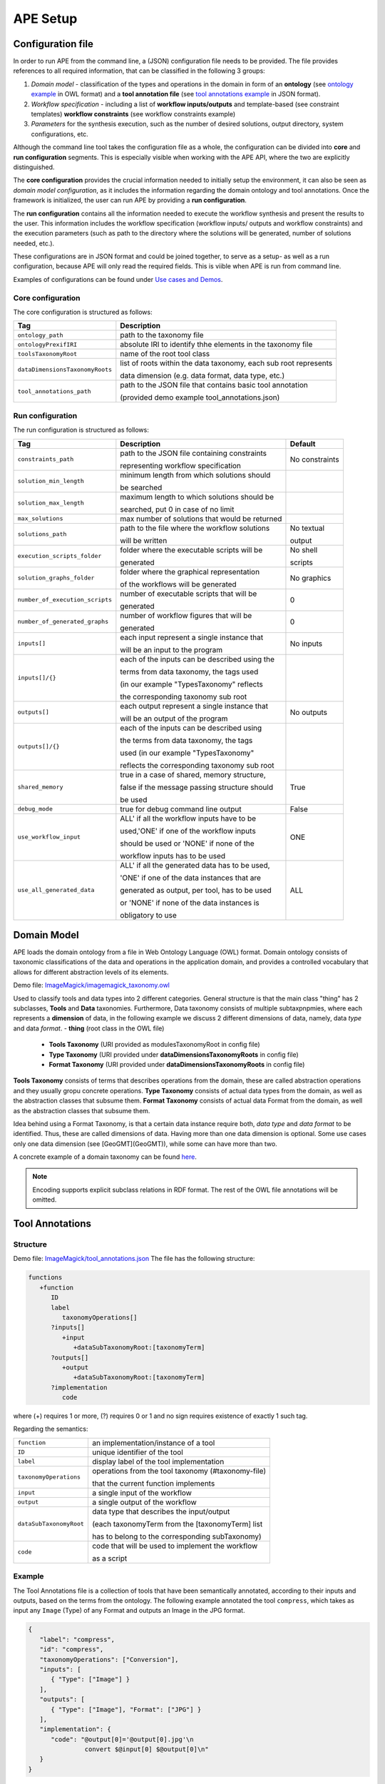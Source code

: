 APE Setup
=========

Configuration file
^^^^^^^^^^^^^^^^^^

In order to run APE from the command line, a (JSON) configuration file needs to be provided. The file provides references to all required information, that can be classified in the following 3 groups:

1. *Domain model* - classification of the types and operations in the domain in form 
   of an **ontology** (see `ontology example <../demo/imagemagick.html#ontology>`_ in OWL format) 
   and a **tool annotation file** (see `tool annotations example <../demo/imagemagick.html#tools>`_ in JSON format).
2. *Workflow specification* - including a list of **workflow inputs/outputs** and template-based 
   (see constraint templates) **workflow constraints** (see workflow constraints example)
3. *Parameters* for the synthesis execution, such as the number of desired solutions, 
   output directory, system configurations, etc.

Although the command line tool takes the configuration file as a whole, the configuration can be divided into **core** and **run configuration** segments. This is especially visible when working with the APE API, where the two are explicitly distinguished.

The **core configuration** provides the crucial information needed to initially setup the environment, it can also be seen as *domain model configuration*, as it includes the information regarding the domain ontology and tool annotations. Once the framework is initialized, the user can run APE by providing a **run configuration**.

The **run configuration** contains all the information needed to execute the workflow synthesis and present the results to the user. This information includes the workflow specification (workflow inputs/ outputs and workflow constraints) and the execution parameters (such as path to the directory where the solutions will be generated, number of solutions needed, etc.).

These configurations are in JSON format and could be joined together, to serve as a setup- as well as a run configuration, because APE will only read the required fields. This is viible when APE is run from command line.

Examples of configurations can be found under `Use cases and Demos <../demo/imagemagick/imagemagick.html>`_.

Core configuration
~~~~~~~~~~~~~~~~~~

The core configuration is structured as follows:

+-----------------------------------+--------------------------------------------------------------------+
| Tag                               | Description                                                        |
+===================================+====================================================================+
| ``ontology_path``                 | path to the taxonomy file                                          |
+-----------------------------------+--------------------------------------------------------------------+
| ``ontologyPrexifIRI``             | absolute IRI to identify thhe elements in the taxonomy file        |
+-----------------------------------+--------------------------------------------------------------------+
| ``toolsTaxonomyRoot``             | name of the root tool class                                        |
+-----------------------------------+--------------------------------------------------------------------+
| ``dataDimensionsTaxonomyRoots``   | list of roots within the data taxonomy, each sub root represents   |
|                                   |                                                                    |
|                                   | data dimension (e.g. data format, data type, etc.)                 |
+-----------------------------------+--------------------------------------------------------------------+
| ``tool_annotations_path``         | path to the JSON file that contains basic tool annotation          |
|                                   |                                                                    |
|                                   | (provided demo example tool_annotations.json)                      |
+-----------------------------------+--------------------------------------------------------------------+

Run configuration
~~~~~~~~~~~~~~~~~

The run configuration is structured as follows:

+-----------------------------------+--------------------------------------------------+-------------------+
| Tag                               | Description                                      | Default           |
+===================================+==================================================+===================+
| ``constraints_path``              | path to the JSON file containing constraints     | No constraints    |
|                                   |                                                  |                   |
|                                   | representing workflow specification              |                   |
+-----------------------------------+--------------------------------------------------+-------------------+
| ``solution_min_length``           | minimum length from which solutions should       |                   |
|                                   |                                                  |                   |
|                                   | be searched                                      |                   |
+-----------------------------------+--------------------------------------------------+-------------------+
| ``solution_max_length``           | maximum length to which solutions should be      |                   |
|                                   |                                                  |                   |
|                                   | searched, put 0 in case of no limit              |                   |
+-----------------------------------+--------------------------------------------------+-------------------+
| ``max_solutions``                 | max number of solutions that would be returned   |                   |
+-----------------------------------+--------------------------------------------------+-------------------+
| ``solutions_path``                | path to the file where the workflow solutions    | No textual        |
|                                   |                                                  |                   |
|                                   | will be written				       | output            |
+-----------------------------------+--------------------------------------------------+-------------------+
| ``execution_scripts_folder``      | folder where the executable scripts will be      | No shell          |
|                                   |                                                  |                   |
|                                   | generated                                        | scripts           |
+-----------------------------------+--------------------------------------------------+-------------------+
| ``solution_graphs_folder``        | folder where the graphical representation        | No graphics       |
|                                   |                                                  |                   |
|                                   | of the workflows will be generated               |                   |
+-----------------------------------+--------------------------------------------------+-------------------+
| ``number_of_execution_scripts``   | number of executable scripts that will be        | 0                 |
|                                   |                                                  |                   |
|                                   | generated                                        |                   |
+-----------------------------------+--------------------------------------------------+-------------------+
| ``number_of_generated_graphs``    | number of workflow figures that will be          | 0                 |
|                                   |                                                  |                   |
|                                   | generated                                        |                   |
+-----------------------------------+--------------------------------------------------+-------------------+
| ``inputs[]``                      | each input represent a single instance that      | No inputs         |
|                                   |                                                  |                   |
|                                   | will be an input to the program                  |                   |
+-----------------------------------+--------------------------------------------------+-------------------+
| ``inputs[]/{}``                   | each of the inputs can be described using the    |                   |
|                                   |                                                  |                   |
|                                   | terms from data taxonomy, the tags used          |                   |
|                                   |                                                  |                   |
|                                   | (in our example "TypesTaxonomy" reflects         |                   |
|                                   |                                                  |                   |
|                                   | the corresponding taxonomy sub root              |                   |
+-----------------------------------+--------------------------------------------------+-------------------+
| ``outputs[]``                     | each output represent a single instance that     | No outputs        |
|                                   |                                                  |                   |
|                                   | will be an output of the program                 |                   |
+-----------------------------------+--------------------------------------------------+-------------------+
| ``outputs[]/{}``                  | each of the inputs can be described using        |                   |
|                                   |                                                  |                   |
|                                   | the terms from data taxonomy, the tags           |                   |
|                                   |                                                  |                   |
|                                   | used (in our example "TypesTaxonomy"             |                   |
|                                   |                                                  |                   |
|                                   | reflects the corresponding taxonomy sub root     |                   |
+-----------------------------------+--------------------------------------------------+-------------------+
| ``shared_memory``                 | true in a case of shared, memory structure,      | True              |
|                                   |                                                  |                   |
|                                   | false if the message passing structure should    |                   |
|                                   |                                                  |                   |
|                                   | be used                                          |                   |
+-----------------------------------+--------------------------------------------------+-------------------+
| ``debug_mode``                    | true for debug command line output               | False             |
+-----------------------------------+--------------------------------------------------+-------------------+
| ``use_workflow_input``            | ALL' if all the workflow inputs have to be       | ONE               |
|                                   |                                                  |                   |
|                                   | used,'ONE' if one of the workflow inputs         |                   |
|                                   |                                                  |                   |
|                                   | should be used or 'NONE' if none of the          |                   |
|                                   |                                                  |                   |
|                                   | workflow inputs has to be used                   |                   |
+-----------------------------------+--------------------------------------------------+-------------------+
| ``use_all_generated_data``        | ALL' if all the generated data has to be used,   | ALL               |
|                                   |                                                  |                   |
|                                   | 'ONE' if one of the data instances that are      |                   |
|                                   |                                                  |                   |
|                                   | generated as output, per tool, has to be used    |                   |
|                                   |                                                  |                   |
|                                   | or 'NONE' if none of the data instances is       |                   |
|                                   |                                                  |                   |
|                                   | obligatory to use                                |                   |
+-----------------------------------+--------------------------------------------------+-------------------+


Domain Model
^^^^^^^^^^^^^

APE loads the domain ontology from a file in Web Ontology Language 
(OWL) format. Domain ontology consists of taxonomic classifications 
of the data and operations in the application domain, and provides 
a controlled  vocabulary  that  allows  for  different  abstraction
levels  of  its  elements.

Demo file: `ImageMagick/imagemagick_taxonomy.owl <https://github.com/sanctuuary/APE_UseCases/blob/master/ImageMagick/imagemagick_taxonomy.owl>`_

Used to classify tools and data types into 2 different categories. General structure is that the main class "thing" has 2 subclasses, **Tools** and **Data** taxonomies. Furthermore, Data taxonomy consists of multiple subtaxpnpmies, where each represents a **dimension** of data, in the following example we discuss 2 different dimensions of data, namely, data *type* and data *format*.
- **thing** (root class in the OWL file)

  - **Tools Taxonomy** (URI provided as modulesTaxonomyRoot in config file)
  - **Type Taxonomy** (URI provided under **dataDimensionsTaxonomyRoots** in config file)
  - **Format Taxonomy** (URI provided under **dataDimensionsTaxonomyRoots** in config file)

**Tools Taxonomy** consists of terms that describes operations from the domain, these are called abstraction operations and they usually gropu concrete operations.
**Type Taxonomy** consists of actual data types from the domain, as well as the abstraction classes that subsume them.
**Format Taxonomy** consists of actual data Format from the domain, as well as the abstraction classes that subsume them.

Idea behind using a Format Taxonomy, is that a certain data instance require both, *data type* and *data format* to be identified. Thus, these are called dimensions of data. Having more than one data dimension is optional. Some use cases only one data dimension (see [GeoGMT](GeoGMT)), while some can have more than two.

A concrete example of a domain taxonomy can be found `here <https://github.com/sanctuuary/APE_UseCases/tree/master/ImageMagick#domain-ontology>`_.

.. note::
   Encoding supports explicit subclass relations in RDF format. The rest of the OWL file annotations will be omitted.


Tool Annotations
^^^^^^^^^^^^^^^^
Structure
~~~~~~~~~~~~~~~~~~~~~~~~~~~~
Demo file: `ImageMagick/tool_annotations.json <https://github.com/sanctuuary/APE_UseCases/blob/master/ImageMagick/tool_annotations.json>`_
The file has the following structure:

.. code-block:: shell

   functions
      +function
         ID
         label
            taxonomyOperations[]
         ?inputs[]
            +input
               +dataSubTaxonomyRoot:[taxonomyTerm]
         ?outputs[]
            +output
               +dataSubTaxonomyRoot:[taxonomyTerm]
         ?implementation
            code

where (+) requires 1 or more, (?) requires 0 or 1 and no sign requires existence of exactly 1 such tag.

Regarding the semantics:

+-------------------------+----------------------------------------------------+
| ``function``            | an implementation/instance of a tool               |
+-------------------------+----------------------------------------------------+
| ``ID``                  | unique identifier of the tool                      |
+-------------------------+----------------------------------------------------+
| ``label``               | display label of the tool implementation           |
+-------------------------+----------------------------------------------------+
| ``taxonomyOperations``  | operations from the tool taxonomy (#taxonomy-file) |
|                         |                                                    |
|                         | that the current function implements               |
+-------------------------+----------------------------------------------------+
| ``input``               | a single input of the workflow                     |
+-------------------------+----------------------------------------------------+
| ``output``              | a single output of the workflow                    |
+-------------------------+----------------------------------------------------+
| ``dataSubTaxonomyRoot`` | data type that describes the input/output          |
|                         |                                                    |
|                         | (each taxonomyTerm from the [taxonomyTerm] list    |
|                         |                                                    |
|                         | has to belong to the corresponding subTaxonomy)    |
+-------------------------+----------------------------------------------------+
| ``code``                | code that will be used to implement the workflow   |
|                         |                                                    |
|                         | as a script                                        |
+-------------------------+----------------------------------------------------+

Example
~~~~~~~~~~~~~~~~~~~~~~~~~~~~
The Tool Annotations file is a collection of tools that have been semantically 
annotated, according to their inputs and outputs, based on the terms from the ontology. 
The following example annotated the tool ``compress``, which takes as 
input any ``Image`` (Type) of any Format and outputs an Image in the JPG 
format.

.. code-block:: json

   {
      "label": "compress",
      "id": "compress",
      "taxonomyOperations": ["Conversion"],
      "inputs": [
         { "Type": ["Image"] }
      ],
      "outputs": [
         { "Type": ["Image"], "Format": ["JPG"] }
      ],
      "implementation": { 
         "code": "@output[0]='@output[0].jpg'\n
                  convert $@input[0] $@output[0]\n" 
      }
   }

Referencing the Domain Model
~~~~~~~~~~~~~~~~~~~~~~~~~~~~
A reference to a class (or a set of classes) in the domain ontology 
must be in array format. This array represents a conjunction of classes 
from the ontology. For example, given the ontology below. Specifying 
``["A", "B"]`` as input for your tool makes sure only inputs of type 
``D`` and ``F`` are allowed.

.. image:: types_taxonomy_example.png

Tool Implementation
~~~~~~~~~~~~~~~~~~~
The code specified in the tool annotation could be used to constuct a 
script that executes the workflow. APE keeps track of the naming of 
the in- and output variables from tools. ``@output[0]`` references to 
the variable name of the first input type specified in the 
``inputs`` tag.

For example, take a look at the implementation of a tool called ``add``:

.. code-block:: json

   {
      "label": "add",
      "id": "add",
      "taxonomyOperations": ["Math"],
      "inputs": [
         { "Type": ["Number"] }
         { "Type": ["Number"] }
      ],
      "outputs": [
         { "Type": ["Number"]}
      ],
      "implementation": {
         "code": "@output[0] = $@input[0] + $@input[1]"
      }
   }

This could result in the following script, where ``node001`` and ``node002`` 
already have been instantiated. E.g., ``node001`` is either the user input, 
or the output of a previous tool.

.. code-block:: shell

   node003 = $node001 + $node002


Constraints File
^^^^^^^^^^^^^^^^

Demo file: `ImageMagick/Example1/constraints.json <https://github.com/sanctuuary/APE_UseCases/blob/master/ImageMagick/Example1/constraints.json>`_

The list of all the natural language templates is provided in 'SimpleDemo/constraints templates.json'. As an example we will present one of the constraint templates, namely "if then generate type" is represented as follows:

.. code-block:: json

	{
	   "constraintid": "gen_ite_t",
	   "description": "If we have generated data type ${parameter_1}, 
                           then generate type ${parameter_2} subsequently.",
	   "parameters": [
		  ["${parameter_1}"],
		  ["${parameter_2}"]
	   ]
	}

where both ``"${parameter_1}"`` and ``"${parameter_2}"`` represent a sequence of one or more data terms. The following encoding represents a use of such constraint in practice (tag ``"description"`` is not obligatory):

.. code-block:: json

   {
      "constraintid": "gen_ite_t",
      "parameters": [
         ["article","docx"],
         ["article","pdf"]
      ]
   }

The constraint is interpreted as: 
"If an **article** in **docx** format was generated, then an **article** in **pdf** format has to be generated subsequently."

